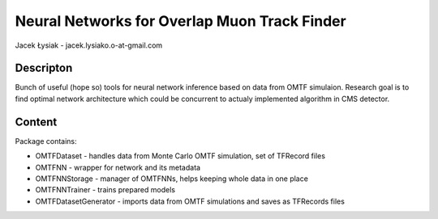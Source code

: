 Neural Networks for Overlap Muon Track Finder
==============

Jacek Łysiak - jacek.lysiako.o-at-gmail.com

Descripton
--------------

Bunch of useful (hope so) tools for neural network inference based on data from OMTF simulaion.
Research goal is to find optimal network architecture which could be concurrent to actualy implemented algorithm in CMS detector.

Content
--------------

Package contains:

* OMTFDataset - handles data from Monte Carlo OMTF simulation, set of TFRecord files
* OMTFNN - wrapper for network and its metadata
* OMTFNNStorage - manager of OMTFNNs, helps keeping whole data in one place
* OMTFNNTrainer - trains prepared models
* OMTFDatasetGenerator - imports data from OMTF simulations and saves as TFRecords files


